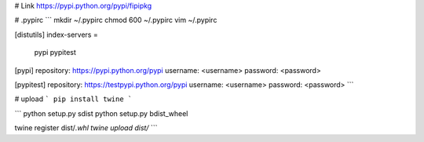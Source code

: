 
# Link
https://pypi.python.org/pypi/fipipkg


# .pypirc
```
mkdir ~/.pypirc
chmod 600 ~/.pypirc
vim ~/.pypirc

[distutils]
index-servers =
  pypi
  pypitest

[pypi]
repository: https://pypi.python.org/pypi
username: <username>
password: <password>

[pypitest]
repository: https://testpypi.python.org/pypi
username: <username>
password: <password>
```

# upload
```
pip install twine
```

```
python setup.py sdist
python setup.py bdist_wheel

twine register dist/*.whl
twine upload dist/*
```
